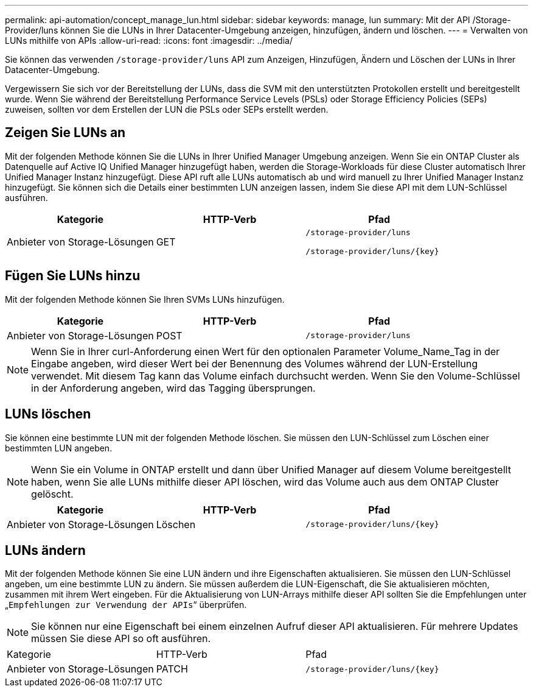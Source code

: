 ---
permalink: api-automation/concept_manage_lun.html 
sidebar: sidebar 
keywords: manage, lun 
summary: Mit der API /Storage-Provider/luns können Sie die LUNs in Ihrer Datacenter-Umgebung anzeigen, hinzufügen, ändern und löschen. 
---
= Verwalten von LUNs mithilfe von APIs
:allow-uri-read: 
:icons: font
:imagesdir: ../media/


[role="lead"]
Sie können das verwenden `/storage-provider/luns` API zum Anzeigen, Hinzufügen, Ändern und Löschen der LUNs in Ihrer Datacenter-Umgebung.

Vergewissern Sie sich vor der Bereitstellung der LUNs, dass die SVM mit den unterstützten Protokollen erstellt und bereitgestellt wurde. Wenn Sie während der Bereitstellung Performance Service Levels (PSLs) oder Storage Efficiency Policies (SEPs) zuweisen, sollten vor dem Erstellen der LUN die PSLs oder SEPs erstellt werden.



== Zeigen Sie LUNs an

Mit der folgenden Methode können Sie die LUNs in Ihrer Unified Manager Umgebung anzeigen. Wenn Sie ein ONTAP Cluster als Datenquelle auf Active IQ Unified Manager hinzugefügt haben, werden die Storage-Workloads für diese Cluster automatisch Ihrer Unified Manager Instanz hinzugefügt. Diese API ruft alle LUNs automatisch ab und wird manuell zu Ihrer Unified Manager Instanz hinzugefügt. Sie können sich die Details einer bestimmten LUN anzeigen lassen, indem Sie diese API mit dem LUN-Schlüssel ausführen.

[cols="3*"]
|===
| Kategorie | HTTP-Verb | Pfad 


 a| 
Anbieter von Storage-Lösungen
 a| 
GET
 a| 
`/storage-provider/luns`

`/storage-provider/luns/\{key}`

|===


== Fügen Sie LUNs hinzu

Mit der folgenden Methode können Sie Ihren SVMs LUNs hinzufügen.

[cols="3*"]
|===
| Kategorie | HTTP-Verb | Pfad 


 a| 
Anbieter von Storage-Lösungen
 a| 
POST
 a| 
`/storage-provider/luns`

|===
[NOTE]
====
Wenn Sie in Ihrer curl-Anforderung einen Wert für den optionalen Parameter Volume_Name_Tag in der Eingabe angeben, wird dieser Wert bei der Benennung des Volumes während der LUN-Erstellung verwendet. Mit diesem Tag kann das Volume einfach durchsucht werden. Wenn Sie den Volume-Schlüssel in der Anforderung angeben, wird das Tagging übersprungen.

====


== LUNs löschen

Sie können eine bestimmte LUN mit der folgenden Methode löschen. Sie müssen den LUN-Schlüssel zum Löschen einer bestimmten LUN angeben.

[NOTE]
====
Wenn Sie ein Volume in ONTAP erstellt und dann über Unified Manager auf diesem Volume bereitgestellt haben, wenn Sie alle LUNs mithilfe dieser API löschen, wird das Volume auch aus dem ONTAP Cluster gelöscht.

====
[cols="3*"]
|===
| Kategorie | HTTP-Verb | Pfad 


 a| 
Anbieter von Storage-Lösungen
 a| 
Löschen
 a| 
`/storage-provider/luns/\{key}`

|===


== LUNs ändern

Mit der folgenden Methode können Sie eine LUN ändern und ihre Eigenschaften aktualisieren. Sie müssen den LUN-Schlüssel angeben, um eine bestimmte LUN zu ändern. Sie müssen außerdem die LUN-Eigenschaft, die Sie aktualisieren möchten, zusammen mit ihrem Wert eingeben. Für die Aktualisierung von LUN-Arrays mithilfe dieser API sollten Sie die Empfehlungen unter „`Empfehlungen zur Verwendung der APIs`“ überprüfen.

[NOTE]
====
Sie können nur eine Eigenschaft bei einem einzelnen Aufruf dieser API aktualisieren. Für mehrere Updates müssen Sie diese API so oft ausführen.

====
|===


| Kategorie | HTTP-Verb | Pfad 


 a| 
Anbieter von Storage-Lösungen
 a| 
PATCH
 a| 
`/storage-provider/luns/\{key}`

|===